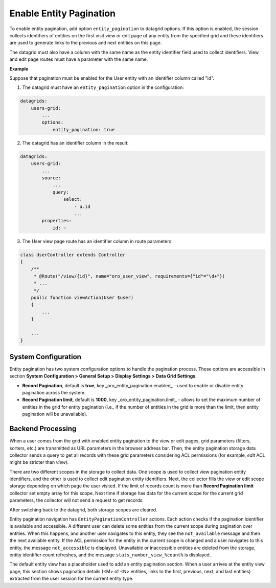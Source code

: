 .. _data-grids-entity-pagination:

Enable Entity Pagination
========================

To enable entity pagination, add option ``entity_pagination`` to datagrid options. If this option is enabled, the session collects identifiers of entities on the first visit view or edit page of any entity from the specified grid and these identifiers are used to generate links to the previous and next entities on this page.

The datagrid must also have a column with the same name as the entity identifier field used to collect identifiers. View and edit page routes must have a parameter with the same name.

**Example**

Suppose that pagination must be enabled for the User entity with an identifier column called "id".

1. The datagrid must have an ``entity_pagination`` option in the configuration:

.. code-block:: yaml

    datagrids:
        users-grid:
            ...
            options:
                entity_pagination: true


2. The datagrid has an identifier column in the result:

.. code-block:: yaml

    datagrids:
        users-grid:
            ...
            source:
                ...
                query:
                    select:
                        - u.id
                        ...
            properties:
                id: ~


3. The User view page route has an identifier column in route parameters:

.. code-block:: php

    class UserController extends Controller
    {
        /**
         * @Route("/view/{id}", name="oro_user_view", requirements={"id"="\d+"})
         * ...
         */
        public function viewAction(User $user)
        {
            ...
        }

        ...
    }

.. _data-grids-entity-pagination-sys-config:

System Configuration
--------------------

Entity pagination has two system configuration options to handle the pagination process. These options are accessible in section **System Configuration > General Setup > Display Settings > Data Grid Settings**.

* **Record Pagination**, default is **true**, key _oro\_entity\_pagination.enabled_ - used to enable or disable entity pagination across the system.

* **Record Pagination limit**, default is **1000**, key _oro\_entity\_pagination.limit_ - allows to set the maximum number of entities in the grid for entity pagination (i.e., if the number of entities in the grid is more than the limit, then entity pagination will be unavailable).

.. _data-grids-entity-pagination-backend-processing:

Backend Processing
------------------

When a user comes from the grid with enabled entity pagination to the view or edit pages, grid parameters (filters, sorters, etc.) are transmitted as URL parameters in the browser address bar. Then, the entity pagination storage data collector sends a query to get all records with these grid parameters considering ACL permissions (for example, `edit` ACL might be stricter
than `view`).

There are two different scopes in the storage to collect data. One scope is used to collect view pagination entity identifiers, and the other is used to collect edit pagination entity identifiers. Next, the collector fills the view or edit scope storage depending on which page the user visited. If the limit of records count is more than **Record Pagination limit** collector set empty array for this scope. Next time if storage has data for the current scope for the current grid parameters, the collector will not send a request to get records.

After switching back to the datagrid, both storage scopes are cleared.

Entity pagination navigation has ``EntityPaginationController`` actions. Each action checks if the pagination identifier is available and accessible. A different user can delete some entities from the current scope during pagination over entities. When this happens, and another user navigates to this entity, they see the ``not_available`` message and then the next available entity. If the ACL permission for the entity in the current scope is changed and a user navigates to this entity, the message ``not_accessible`` is displayed. Unavailable or inaccessible entities are deleted from the storage, entity identifier count refreshes, and the message ``stats_number_view_%count%`` is displayed.

The default entity view has a placeholder used to add an entity pagination section. When a user arrives at the entity view page, this section shows pagination details (<M> of <N> entities, links to the first, previous, next, and last entities) extracted from the user session for the current entity type.